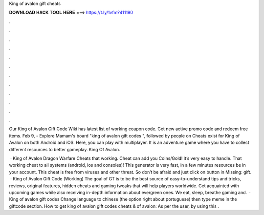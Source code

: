 King of avalon gift cheats



𝐃𝐎𝐖𝐍𝐋𝐎𝐀𝐃 𝐇𝐀𝐂𝐊 𝐓𝐎𝐎𝐋 𝐇𝐄𝐑𝐄 ===> https://t.ly/1vfm?411190



.



.



.



.



.



.



.



.



.



.



.



.

Our King of Avalon Gift Code Wiki has latest list of working coupon code. Get new active promo code and redeem free items. Feb 9, - Explore Mamam's board "king of avalon gift codes ", followed by people on Cheats exist for King of Avalon on both Android and iOS. Here, you can play with multiplayer. It is an adventure game where you have to collect different resources to better gameplay. King Of Avalon.

 · King of Avalon Dragon Warfare Cheats that working. Cheat can add you Coins/Gold! It’s very easy to handle. That working cheat to all systems (android, ios and consoles)! This generator is very fast, in a few minutes resources be in your account. This cheat is free from viruses and other threat. So don’t be afraid and just click on button in Missing: gift.  · King of Avalon Gift Code (Working) The goal of GT is to be the best source of easy-to-understand tips and tricks, reviews, original features, hidden cheats and gaming tweaks that will help players worldwide. Get acquainted with upcoming games while also receiving in-depth information about evergreen ones. We eat, sleep, breathe gaming and.  · King of avalon gift codes Change language to chinese (the option right about portuguese) then type meme in the giftcode section. How to get king of avalon gift codes cheats &  of avalon: As per the user, by using this .
